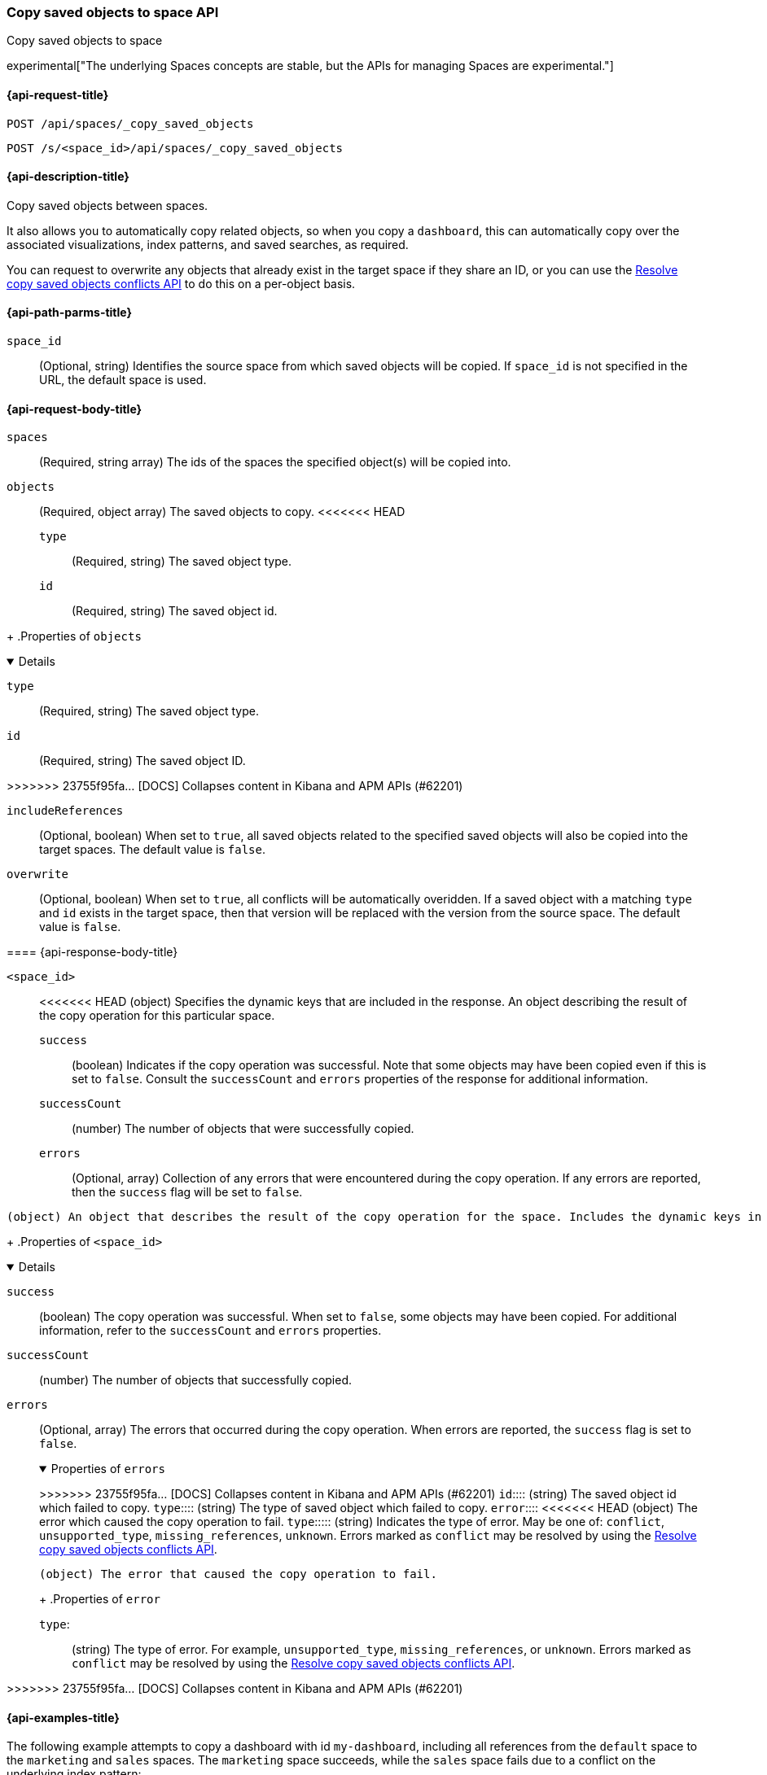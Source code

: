 [role="xpack"]
[[spaces-api-copy-saved-objects]]
=== Copy saved objects to space API
++++
<titleabbrev>Copy saved objects to space</titleabbrev>
++++

experimental["The underlying Spaces concepts are stable, but the APIs for managing Spaces are experimental."]

////
Use the appropriate heading levels for your book.
Add anchors for each section.
FYI: The section titles use attributes in case those terms change.
////

[[spaces-api-copy-saved-objects-request]]
==== {api-request-title}
////
This section show the basic endpoint, without the body or optional parameters.
Variables should use <...> syntax.
If an API supports both PUT and POST, include both here.
////

`POST /api/spaces/_copy_saved_objects`

`POST /s/<space_id>/api/spaces/_copy_saved_objects`


////
[[spaces-api-copy-saved-objects-prereqs]]
==== {api-prereq-title}
////
////
Optional list of prerequisites.

For example:

* A snapshot of an index created in 5.x can be restored to 6.x. You must...
* If the {es} {security-features} are enabled, you must have `write`, `monitor`,
and `manage_follow_index` index privileges...
////


[[spaces-api-copy-saved-objects-desc]]
==== {api-description-title}

Copy saved objects between spaces.

It also allows you to automatically copy related objects, so when you copy a `dashboard`, this can automatically copy over the
associated visualizations, index patterns, and saved searches, as required.

You can request to overwrite any objects that already exist in the target space if they share an ID, or you can use the 
<<spaces-api-resolve-copy-saved-objects-conflicts, Resolve copy saved objects conflicts API>> to do this on a per-object basis.

////
Add a more detailed description the context.
Link to related APIs if appropriate.

Guidelines for parameter documentation
***************************************
* Use a definition list.
* End each definition with a period.
* Include whether the parameter is Optional or Required and the data type.
* Include default values as the last sentence of the first paragraph.
* Include a range of valid values, if applicable.
* If the parameter requires a specific delimiter for multiple values, say so.
* If the parameter supports wildcards, ditto.
* For large or nested objects, consider linking to a separate definition list.
***************************************
////


[[spaces-api-copy-saved-objects-path-params]]
==== {api-path-parms-title}
////
A list of all the parameters within the path of the endpoint (before the query string (?)).

For example:
`<follower_index>`::
(Required, string) Name of the follower index
////
`space_id`::
(Optional, string) Identifies the source space from which saved objects will be copied. If `space_id` is not specified in the URL, the default space is used.

//// 
[[spaces-api-copy-saved-objects-params]]
==== {api-query-parms-title}
////
////
A list of the parameters in the query string of the endpoint (after the ?).

For example:
`wait_for_active_shards`::
(Optional, integer) Specifies the number of shards to wait on being active before
responding. A shard must be restored from the leader index being active.
Restoring a follower shard requires transferring all the remote Lucene segment
files to the follower index. The default is `0`, which means waiting on none of
the shards to be active.
////

[role="child_attributes"]
[[spaces-api-copy-saved-objects-request-body]]
==== {api-request-body-title}
////
A list of the properties you can specify in the body of the request.

For example:
`remote_cluster`::
(Required, string) The <<modules-remote-clusters,remote cluster>> that contains
the leader index.

`leader_index`::
(Required, string) The name of the index in the leader cluster to follow.
////
`spaces` ::
  (Required, string array) The ids of the spaces the specified object(s) will be copied into.

`objects` ::
  (Required, object array) The saved objects to copy.
<<<<<<< HEAD
  `type` :::
    (Required, string) The saved object type.
  `id` :::
    (Required, string) The saved object id.
=======
+
.Properties of `objects`
[%collapsible%open]
=====
  `type`:::
    (Required, string) The saved object type.

  `id`:::
    (Required, string) The saved object ID.
=====
>>>>>>> 23755f95fa... [DOCS] Collapses content in Kibana and APM APIs (#62201)

`includeReferences` ::
  (Optional, boolean) When set to `true`, all saved objects related to the specified saved objects will also be copied into the target spaces. The default value is `false`.

`overwrite` ::
  (Optional, boolean) When set to `true`, all conflicts will be automatically overidden. If a saved object with a matching `type` and `id` exists in the target space, then that version will be replaced with the version from the source space. The default value is `false`.

[role="child_attributes"]
[[spaces-api-copy-saved-objects-response-body]]
==== {api-response-body-title}
////
Response body is only required for detailed responses.

For example:
`auto_follow_stats`::
  (object) An object representing stats for the auto-follow coordinator. This
  object consists of the following fields:

`auto_follow_stats.number_of_successful_follow_indices`:::
  (long) the number of indices that the auto-follow coordinator successfully
  followed
...

////

`<space_id>`::
<<<<<<< HEAD
  (object) Specifies the dynamic keys that are included in the response. An object describing the result of the copy operation for this particular space.
  `success`:::
    (boolean) Indicates if the copy operation was successful. Note that some objects may have been copied even if this is set to `false`. Consult the `successCount` and `errors` properties of the response for additional information.
  `successCount`:::
    (number) The number of objects that were successfully copied.
  `errors`:::
    (Optional, array) Collection of any errors that were encountered during the copy operation. If any errors are reported, then the `success` flag will be set to `false`.
=======
  (object) An object that describes the result of the copy operation for the space. Includes the dynamic keys in the response.
+
.Properties of `<space_id>`
[%collapsible%open]
=====
  `success`:::
    (boolean) The copy operation was successful. When set to `false`, some objects may have been copied. For additional information, refer to the `successCount` and `errors` properties.

  `successCount`:::
    (number) The number of objects that successfully copied.

  `errors`:::
    (Optional, array) The errors that occurred during the copy operation. When errors are reported, the `success` flag is set to `false`.
+
.Properties of `errors`
[%collapsible%open]
======
>>>>>>> 23755f95fa... [DOCS] Collapses content in Kibana and APM APIs (#62201)
    `id`::::
      (string) The saved object id which failed to copy.
    `type`::::
      (string) The type of saved object which failed to copy.
    `error`::::
<<<<<<< HEAD
      (object) The error which caused the copy operation to fail.
      `type`:::::
        (string) Indicates the type of error. May be one of: `conflict`, `unsupported_type`, `missing_references`, `unknown`. Errors marked as `conflict` may be resolved by using the <<spaces-api-resolve-copy-saved-objects-conflicts, Resolve copy saved objects conflicts API>>.

//// 
[[spaces-api-copy-saved-objects-response-codes]]
==== {api-response-codes-title}
////
////
Response codes are only required when needed to understand the response body.

For example:
`200`::
Indicates all listed indices or index aliases exist.

 `404`::
Indicates one or more listed indices or index aliases **do not** exist.
////


=======
      (object) The error that caused the copy operation to fail.
+
.Properties of `error`
[%collapsible%open]
=======
      `type`:::::
        (string) The type of error. For example, `unsupported_type`, `missing_references`, or `unknown`. Errors marked as `conflict` may be resolved by using the <<spaces-api-resolve-copy-saved-objects-conflicts, Resolve copy saved objects conflicts API>>.
=======
======
=====
>>>>>>> 23755f95fa... [DOCS] Collapses content in Kibana and APM APIs (#62201)
[[spaces-api-copy-saved-objects-example]]
==== {api-examples-title}
////
Optional brief example.
Use an 'Examples' heading if you include multiple examples.


[source,js]
----
PUT /follower_index/_ccr/follow?wait_for_active_shards=1
{
  "remote_cluster" : "remote_cluster",
  "leader_index" : "leader_index",
  "max_read_request_operation_count" : 1024,
  "max_outstanding_read_requests" : 16,
  "max_read_request_size" : "1024k",
  "max_write_request_operation_count" : 32768,
  "max_write_request_size" : "16k",
  "max_outstanding_write_requests" : 8,
  "max_write_buffer_count" : 512,
  "max_write_buffer_size" : "512k",
  "max_retry_delay" : "10s",
  "read_poll_timeout" : "30s"
}
----
// CONSOLE
// TEST[setup:remote_cluster_and_leader_index]

The API returns the following result:

[source,js]
----
{
  "follow_index_created" : true,
  "follow_index_shards_acked" : true,
  "index_following_started" : true
}
----
// TESTRESPONSE
////

The following example attempts to copy a dashboard with id `my-dashboard`, including all references from the `default` space to the `marketing` and `sales` spaces. The `marketing` space succeeds, while the `sales` space fails due to a conflict on the underlying index pattern:

[source,js]
----
POST /api/spaces/_copy_saved_objects
{
  "objects": [{
    "type": "dashboard",
    "id": "my-dashboard"
  }],
  "spaces": ["marketing", "sales"],
  "includeReferences": true
}
----
// KIBANA

The API returns the following result:

[source,js]
----
{
  "marketing": {
    "success": true,
    "successCount": 5
  },
  "sales": {
    "success": false,
    "successCount": 4,
    "errors": [{
      "id": "my-index-pattern",
      "type": "index-pattern",
      "error": {
        "type": "conflict"
      }
    }]
  }
}
----

The following example successfully copies a visualization with id `my-viz` from the `marketing` space to the `default` space:

[source,js]
----
POST /s/marketing/api/spaces/_copy_saved_objects
{
  "objects": [{
    "type": "visualization",
    "id": "my-viz"
  }],
  "spaces": ["default"]
}
----
// KIBANA

The API returns the following result:

[source,js]
----
{
  "default": {
    "success": true,
    "successCount": 1
  }
}
----
